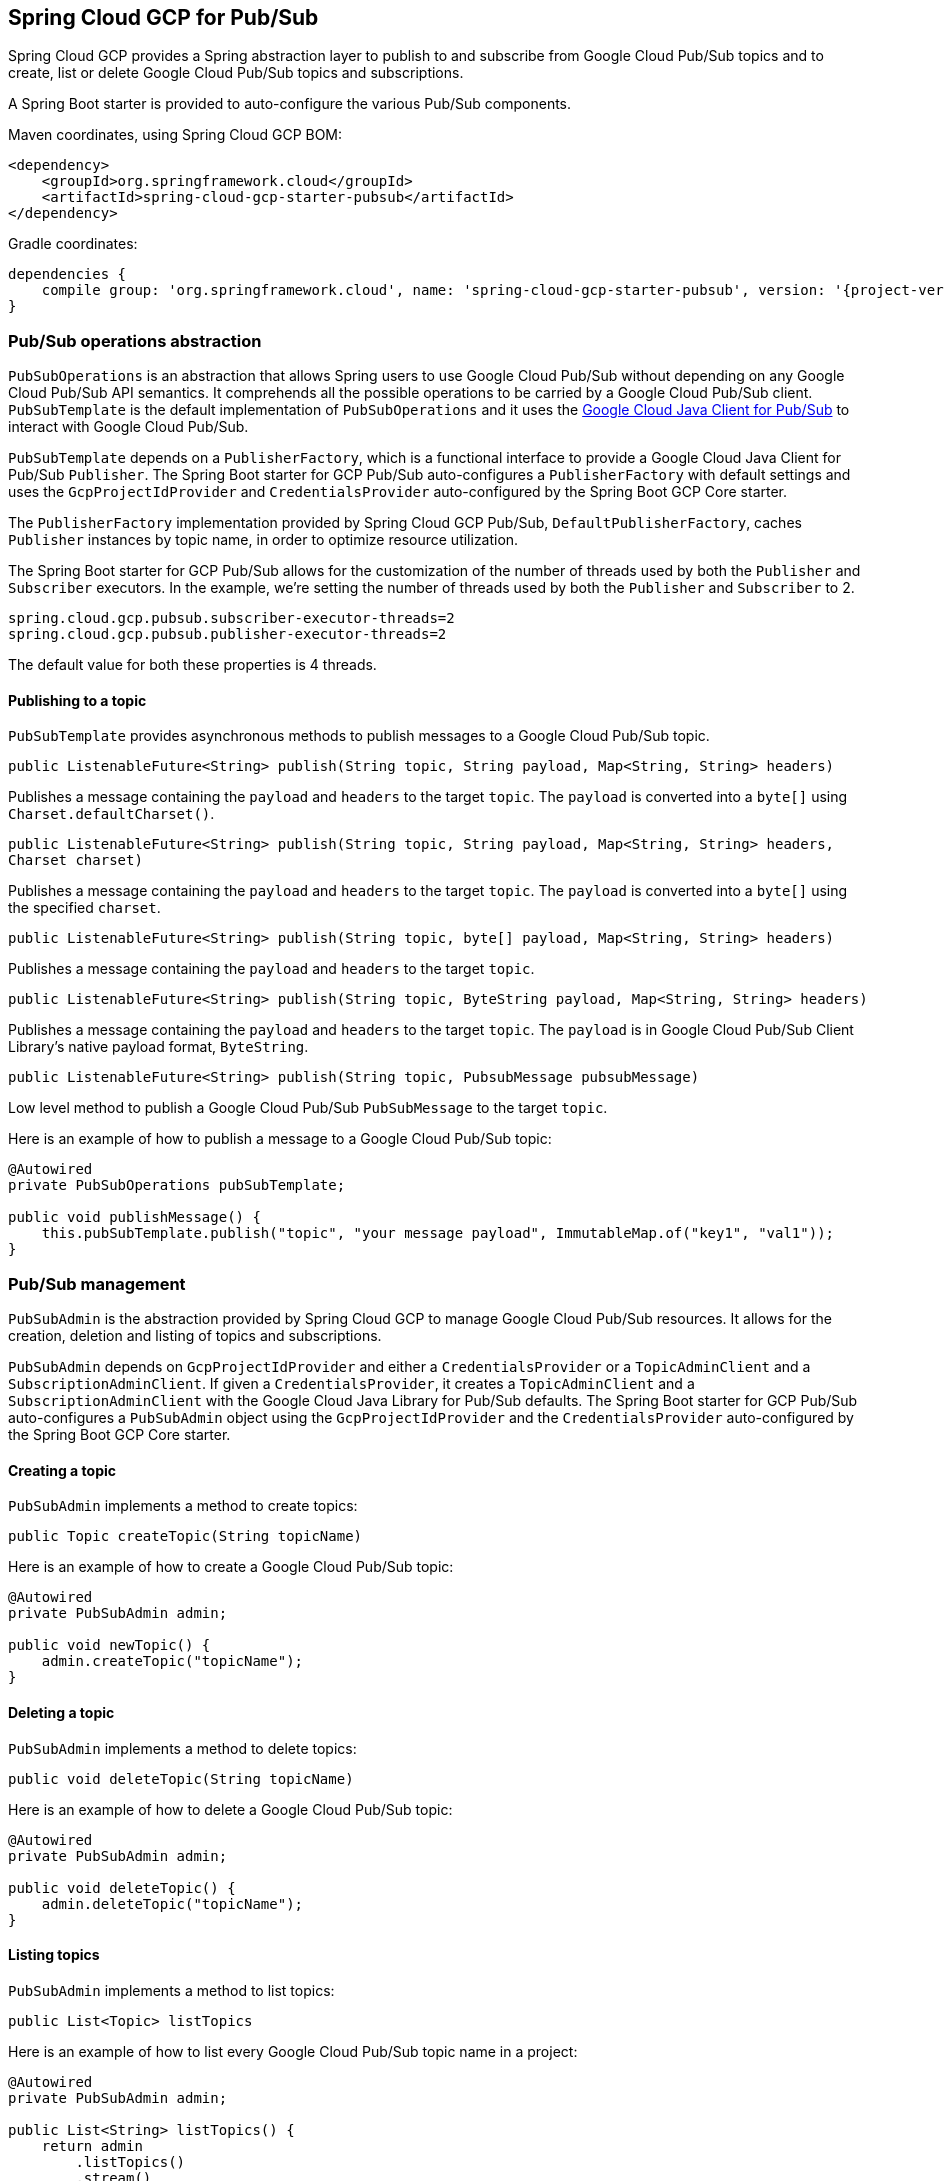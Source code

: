== Spring Cloud GCP for Pub/Sub

Spring Cloud GCP provides a Spring abstraction layer to publish to and subscribe from Google Cloud
Pub/Sub topics and to create, list or delete Google Cloud Pub/Sub topics and subscriptions.

A Spring Boot starter is provided to auto-configure the various Pub/Sub components.

Maven coordinates, using Spring Cloud GCP BOM:

[source,xml]
----
<dependency>
    <groupId>org.springframework.cloud</groupId>
    <artifactId>spring-cloud-gcp-starter-pubsub</artifactId>
</dependency>
----

Gradle coordinates:

[source,subs="normal"]
----
dependencies {
    compile group: 'org.springframework.cloud', name: 'spring-cloud-gcp-starter-pubsub', version: '{project-version}'
}
----

=== Pub/Sub operations abstraction

`PubSubOperations` is an abstraction that allows Spring users to use Google Cloud Pub/Sub without
depending on any Google Cloud Pub/Sub API semantics.
It comprehends all the possible operations to be carried by a Google Cloud Pub/Sub client.
`PubSubTemplate` is the default implementation of `PubSubOperations` and it uses the
https://github.com/GoogleCloudPlatform/google-cloud-java/tree/master/google-cloud-pubsub[Google Cloud Java Client for Pub/Sub]
to interact with Google Cloud Pub/Sub.

`PubSubTemplate` depends on a `PublisherFactory`, which is a functional interface to provide a
Google Cloud Java Client for Pub/Sub `Publisher`.
The Spring Boot starter for GCP Pub/Sub auto-configures a `PublisherFactory` with default settings
and uses the `GcpProjectIdProvider` and `CredentialsProvider` auto-configured by the Spring Boot GCP
Core starter.

The `PublisherFactory` implementation provided by Spring Cloud GCP Pub/Sub,
`DefaultPublisherFactory`, caches `Publisher` instances by topic name, in order to optimize resource
utilization.

The Spring Boot starter for GCP Pub/Sub allows for the customization of the number of threads used
by both the `Publisher` and `Subscriber` executors.
In the example, we're setting the number of threads used by both the `Publisher` and `Subscriber` to
2.

[source,yaml]
----
spring.cloud.gcp.pubsub.subscriber-executor-threads=2
spring.cloud.gcp.pubsub.publisher-executor-threads=2
----

The default value for both these properties is 4 threads.

==== Publishing to a topic

`PubSubTemplate` provides asynchronous methods to publish messages to a Google Cloud Pub/Sub topic.

[source,java]
----
public ListenableFuture<String> publish(String topic, String payload, Map<String, String> headers)
----

Publishes a message containing the `payload` and `headers` to the target `topic`.
The `payload` is converted into a `byte[]` using `Charset.defaultCharset()`.

[source,java]
----
public ListenableFuture<String> publish(String topic, String payload, Map<String, String> headers,
Charset charset)
----

Publishes a message containing the `payload` and `headers` to the target `topic`.
The `payload` is converted into a `byte[]` using the specified `charset`.

[source,java]
----
public ListenableFuture<String> publish(String topic, byte[] payload, Map<String, String> headers)
----

Publishes a message containing the `payload` and `headers` to the target `topic`.

[source,java]
----
public ListenableFuture<String> publish(String topic, ByteString payload, Map<String, String> headers)
----

Publishes a message containing the `payload` and `headers` to the target `topic`.
The `payload` is in Google Cloud Pub/Sub Client Library's native payload format, `ByteString`.

[source,java]
----
public ListenableFuture<String> publish(String topic, PubsubMessage pubsubMessage)
----

Low level method to publish a Google Cloud Pub/Sub `PubSubMessage` to the target `topic`.

Here is an example of how to publish a message to a Google Cloud Pub/Sub topic:

[source,java]
----
@Autowired
private PubSubOperations pubSubTemplate;

public void publishMessage() {
    this.pubSubTemplate.publish("topic", "your message payload", ImmutableMap.of("key1", "val1"));
}
----

=== Pub/Sub management

`PubSubAdmin` is the abstraction provided by Spring Cloud GCP to manage Google Cloud Pub/Sub
resources.
It allows for the creation, deletion and listing of topics and subscriptions.

`PubSubAdmin` depends on `GcpProjectIdProvider` and either a `CredentialsProvider` or a
`TopicAdminClient` and a `SubscriptionAdminClient`.
If given a `CredentialsProvider`, it creates a `TopicAdminClient` and a `SubscriptionAdminClient`
with the Google Cloud Java Library for Pub/Sub defaults.
The Spring Boot starter for GCP Pub/Sub auto-configures a `PubSubAdmin` object using the
`GcpProjectIdProvider` and the `CredentialsProvider` auto-configured by the Spring Boot GCP Core
starter.

==== Creating a topic

`PubSubAdmin` implements a method to create topics:

[source,java]
----
public Topic createTopic(String topicName)
----

Here is an example of how to create a Google Cloud Pub/Sub topic:

[source,java]
----
@Autowired
private PubSubAdmin admin;

public void newTopic() {
    admin.createTopic("topicName");
}
----

==== Deleting a topic

`PubSubAdmin` implements a method to delete topics:

[source,java]
----
public void deleteTopic(String topicName)
----

Here is an example of how to delete a Google Cloud Pub/Sub topic:

[source,java]
----
@Autowired
private PubSubAdmin admin;

public void deleteTopic() {
    admin.deleteTopic("topicName");
}
----

==== Listing topics

`PubSubAdmin` implements a method to list topics:

[source,java]
----
public List<Topic> listTopics
----

Here is an example of how to list every Google Cloud Pub/Sub topic name in a project:

[source,java]
----
@Autowired
private PubSubAdmin admin;

public List<String> listTopics() {
    return admin
        .listTopics()
        .stream()
        .map(Topic::getNameAsTopicName)
        .map(TopicName::getTopic)
        .collect(Collectors.toList());
}
----

==== Creating a subscription

`PubSubAdmin` implements a method to create subscriptions to existing topics:

[source,java]
----
public Subscription createSubscription(String subscriptionName, String topicName, Integer ackDeadline, String pushEndpoint)
----

Here is an example of how to create a Google Cloud Pub/Sub subscription:

[source,java]
----
@Autowired
private PubSubAdmin admin;

public void newSubscription() {
    admin.createSubscription("subscriptionName", "topicName", 10, “http://my.endpoint/push”);
}
----

Alternative methods with default settings are provided for ease of use.
The default value for `ackDeadline` is 10 seconds.
If `pushEndpoint` isn’t specified, the subscription uses message pulling, instead.

[source,java]
----
public Subscription createSubscription(String subscriptionName, String topicName)
----

[source,java]
----
public Subscription createSubscription(String subscriptionName, String topicName, Integer ackDeadline)
----

[source,java]
----
public Subscription createSubscription(String subscriptionName, String topicName, String pushEndpoint)
----

==== Deleting a subscription

`PubSubAdmin` implements a method to delete subscriptions:

[source,java]
----
public void deleteSubscription(String subscriptionName)
----

Here is an example of how to delete a Google Cloud Pub/Sub subscription:

[source,java]
----
@Autowired
private PubSubAdmin admin;

public void deleteSubscription() {
    admin.deleteSubscription("subscriptionName");
}
----

==== Listing subscriptions

`PubSubAdmin` implements a method to list subscriptions:

[source,java]
----
public List<Subscription> listSubscriptions()
----

Here is an example of how to list every subscription name in a project:

[source,java]
----
@Autowired
private PubSubAdmin admin;

public List<String> listSubscriptions() {
return admin
    .listSubscriptions()
    .stream()
    .map(Subscription::getNameAsSubscriptionName)
    .map(SubscriptionName::getSubscription)
    .collect(Collectors.toList());
}
----

